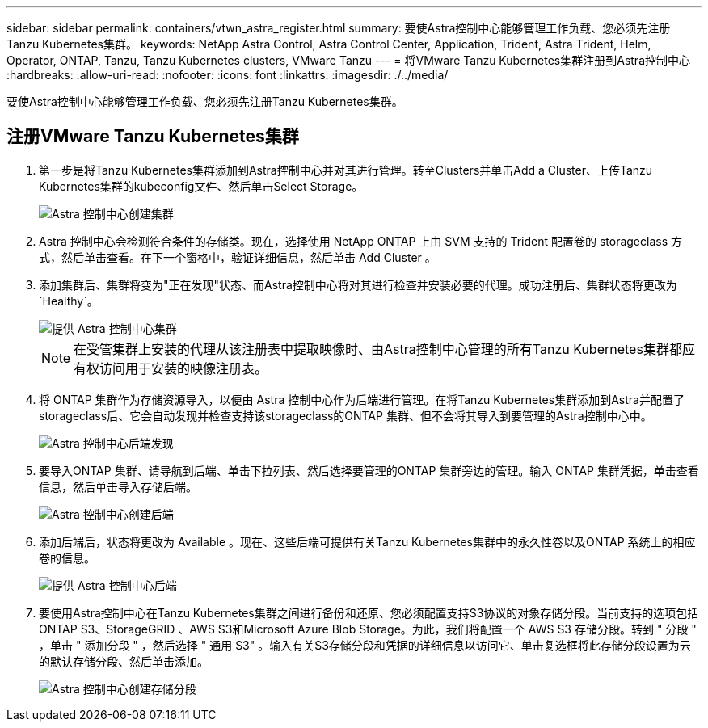 ---
sidebar: sidebar 
permalink: containers/vtwn_astra_register.html 
summary: 要使Astra控制中心能够管理工作负载、您必须先注册Tanzu Kubernetes集群。 
keywords: NetApp Astra Control, Astra Control Center, Application, Trident, Astra Trident, Helm, Operator, ONTAP, Tanzu, Tanzu Kubernetes clusters, VMware Tanzu 
---
= 将VMware Tanzu Kubernetes集群注册到Astra控制中心
:hardbreaks:
:allow-uri-read: 
:nofooter: 
:icons: font
:linkattrs: 
:imagesdir: ./../media/


[role="lead"]
要使Astra控制中心能够管理工作负载、您必须先注册Tanzu Kubernetes集群。



== 注册VMware Tanzu Kubernetes集群

. 第一步是将Tanzu Kubernetes集群添加到Astra控制中心并对其进行管理。转至Clusters并单击Add a Cluster、上传Tanzu Kubernetes集群的kubeconfig文件、然后单击Select Storage。
+
image::vtwn_image09.jpg[Astra 控制中心创建集群]

. Astra 控制中心会检测符合条件的存储类。现在，选择使用 NetApp ONTAP 上由 SVM 支持的 Trident 配置卷的 storageclass 方式，然后单击查看。在下一个窗格中，验证详细信息，然后单击 Add Cluster 。
. 添加集群后、集群将变为"正在发现"状态、而Astra控制中心将对其进行检查并安装必要的代理。成功注册后、集群状态将更改为`Healthy`。
+
image::vtwn_image10.jpg[提供 Astra 控制中心集群]

+

NOTE: 在受管集群上安装的代理从该注册表中提取映像时、由Astra控制中心管理的所有Tanzu Kubernetes集群都应有权访问用于安装的映像注册表。

. 将 ONTAP 集群作为存储资源导入，以便由 Astra 控制中心作为后端进行管理。在将Tanzu Kubernetes集群添加到Astra并配置了storageclass后、它会自动发现并检查支持该storageclass的ONTAP 集群、但不会将其导入到要管理的Astra控制中心中。
+
image::vtwn_image11.jpg[Astra 控制中心后端发现]

. 要导入ONTAP 集群、请导航到后端、单击下拉列表、然后选择要管理的ONTAP 集群旁边的管理。输入 ONTAP 集群凭据，单击查看信息，然后单击导入存储后端。
+
image::vtwn_image12.jpg[Astra 控制中心创建后端]

. 添加后端后，状态将更改为 Available 。现在、这些后端可提供有关Tanzu Kubernetes集群中的永久性卷以及ONTAP 系统上的相应卷的信息。
+
image::vtwn_image13.jpg[提供 Astra 控制中心后端]

. 要使用Astra控制中心在Tanzu Kubernetes集群之间进行备份和还原、您必须配置支持S3协议的对象存储分段。当前支持的选项包括ONTAP S3、StorageGRID 、AWS S3和Microsoft Azure Blob Storage。为此，我们将配置一个 AWS S3 存储分段。转到 " 分段 " ，单击 " 添加分段 " ，然后选择 " 通用 S3" 。输入有关S3存储分段和凭据的详细信息以访问它、单击复选框将此存储分段设置为云的默认存储分段、然后单击添加。
+
image::vtwn_image14.jpg[Astra 控制中心创建存储分段]


